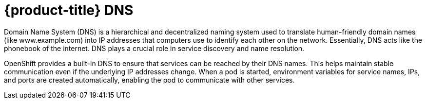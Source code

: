 // Module included in the following assemblies:
// * understanding-networking.adoc


[id="nw-ne-openshift-dns_{context}"]
= {product-title} DNS

Domain Name System (DNS) is a hierarchical and decentralized naming system used to translate human-friendly domain names (like www.example.com) into IP addresses that computers use to identify each other on the network. Essentially, DNS acts like the phonebook of the internet. DNS plays a crucial role in service discovery and name resolution.

OpenShift provides a built-in DNS to ensure that services can be reached by their DNS names. This helps maintain stable communication even if the underlying IP addresses change. When a pod is started, environment variables for service names, IPs, and ports are created automatically, enabling the pod to communicate with other services.
